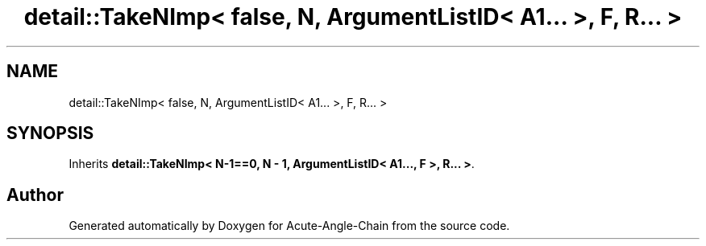 .TH "detail::TakeNImp< false, N, ArgumentListID< A1... >, F, R... >" 3 "Sun Jun 3 2018" "Acute-Angle-Chain" \" -*- nroff -*-
.ad l
.nh
.SH NAME
detail::TakeNImp< false, N, ArgumentListID< A1... >, F, R... >
.SH SYNOPSIS
.br
.PP
.PP
Inherits \fBdetail::TakeNImp< N\-1==0, N \- 1, ArgumentListID< A1\&.\&.\&., F >, R\&.\&.\&. >\fP\&.

.SH "Author"
.PP 
Generated automatically by Doxygen for Acute-Angle-Chain from the source code\&.
